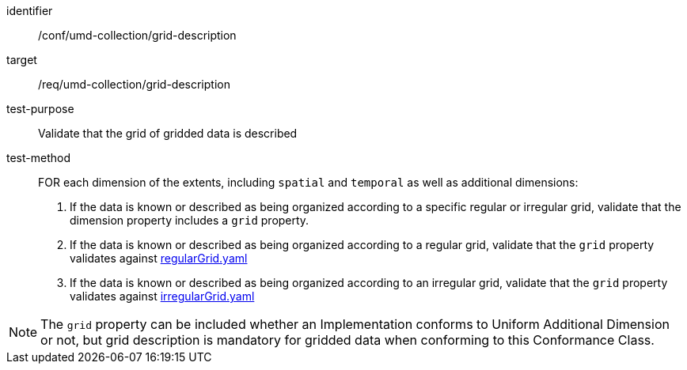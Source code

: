 [[ats_umd-collection_grid-description]]
[abstract_test]
====
[%metadata]
identifier:: /conf/umd-collection/grid-description
target:: /req/umd-collection/grid-description
test-purpose:: Validate that the grid of gridded data is described
test-method::
+
--
FOR each dimension of the extents, including `spatial` and `temporal` as well as additional dimensions:

. If the data is known or described as being organized according to a specific regular or irregular grid, validate that the dimension property includes a `grid` property.
. If the data is known or described as being organized according to a regular grid, validate that the `grid` property validates against https://github.com/opengeospatial/ogcapi-common/blob/master/collections/openapi/schemas/common-geodata/regularGrid.yaml[regularGrid.yaml]
. If the data is known or described as being organized according to an irregular grid, validate that the `grid` property validates against https://github.com/opengeospatial/ogcapi-common/blob/master/collections/openapi/schemas/common-geodata/regularGrid.yaml[irregularGrid.yaml]
--

NOTE: The `grid` property can be included whether an Implementation conforms to Uniform Additional Dimension or not, but grid description is mandatory for gridded data when conforming to this Conformance Class.
====
